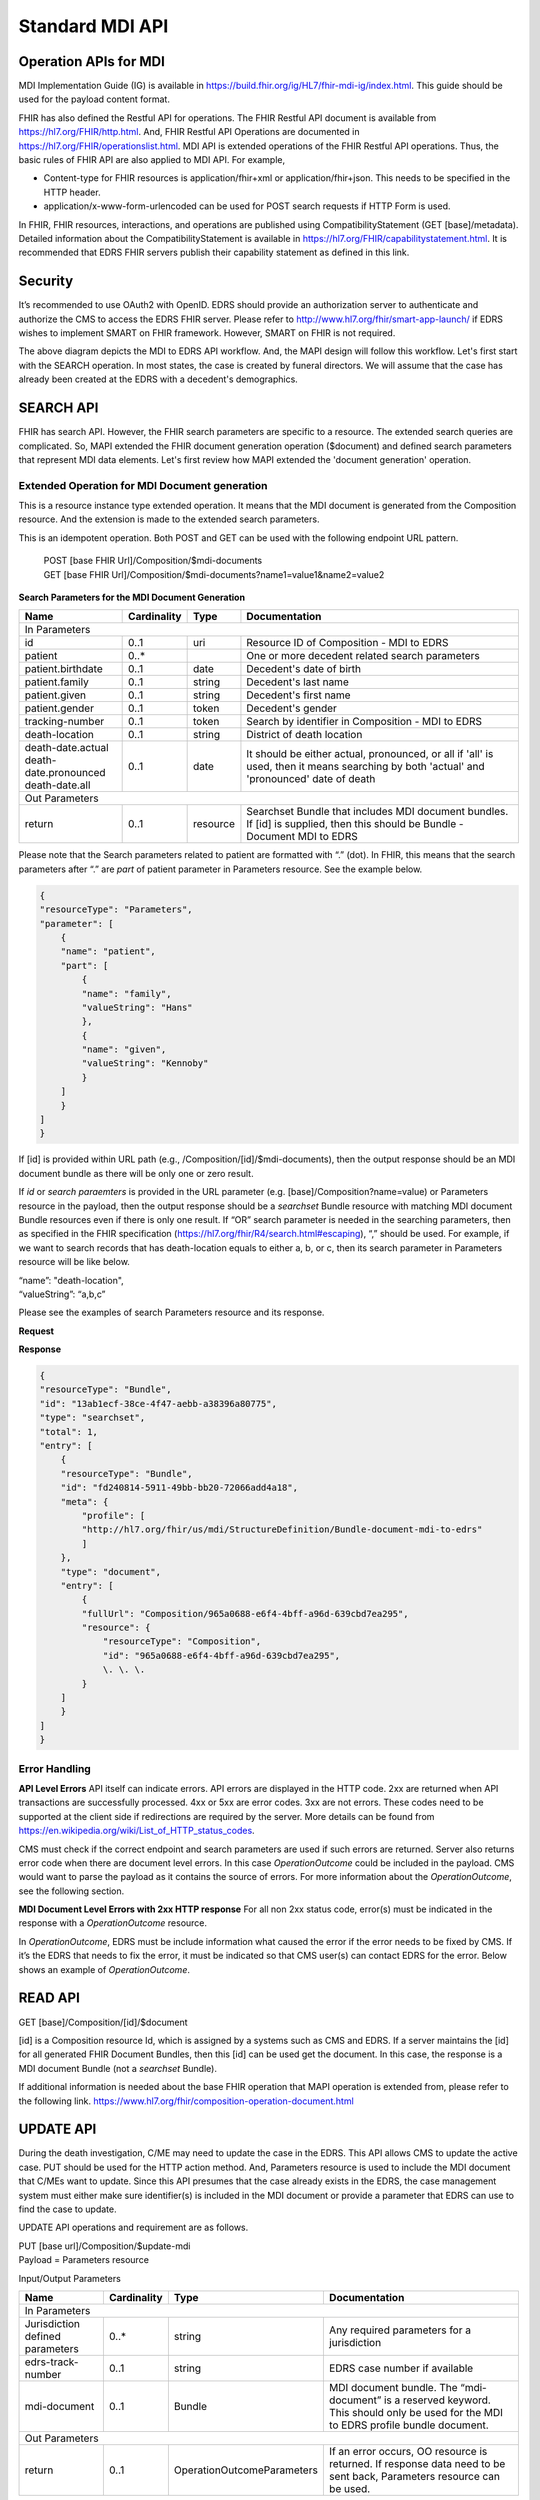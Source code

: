 Standard MDI API
================
Operation APIs for MDI
----------------------
MDI Implementation Guide (IG) is available in https://build.fhir.org/ig/HL7/fhir-mdi-ig/index.html. This 
guide should be used for the payload content format.
 
FHIR has also defined the Restful API for operations. The FHIR Restful API document is available from 
https://hl7.org/FHIR/http.html. And, FHIR Restful API Operations are documented in 
https://hl7.org/FHIR/operationslist.html. MDI API is extended operations of the FHIR Restful 
API operations. Thus, the basic rules of FHIR API are also applied to MDI API. For example,

* Content-type for FHIR resources is application/fhir+xml or application/fhir+json. This needs to 
  be specified in the HTTP header. 
* application/x-www-form-urlencoded can be used for POST search requests if HTTP Form is used. 
 
In FHIR, FHIR resources, interactions, and operations are published using CompatibilityStatement 
(GET [base]/metadata). Detailed information about the CompatibilityStatement is available 
in https://hl7.org/FHIR/capabilitystatement.html. It is recommended that EDRS FHIR servers publish 
their capability statement as defined in this link. 

Security
--------
It’s recommended to use OAuth2 with OpenID. EDRS should provide an authorization server to authenticate and 
authorize the CMS to access the EDRS FHIR server. Please refer to http://www.hl7.org/fhir/smart-app-launch/ 
if EDRS wishes to implement SMART on FHIR framework. However, SMART on FHIR is not required.  

.. image::
   ../images/mapi_cms_to_edrs_workflow.png
   :alt: MDI to EDRS Workflow


The above diagram depicts the MDI to EDRS API workflow. And, the MAPI design will follow this workflow.
Let's first start with the SEARCH operation. In most states, the case is created by funeral directors. 
We will assume that the case has already been created at the EDRS with a decedent's demographics.

SEARCH API
----------
FHIR has search API. However, the FHIR search parameters are specific to a resource. The extended
search queries are complicated. So, MAPI extended the FHIR document generation operation ($document) and 
defined search parameters that represent MDI data elements. Let's first review how MAPI extended the 
'document generation' operation. 

Extended Operation for MDI Document generation
^^^^^^^^^^^^^^^^^^^^^^^^^^^^^^^^^^^^^^^^^^^^^^
This is a resource instance type extended operation. It means that the MDI document is generated from the 
Composition resource. And the extension is made to the extended search parameters.

This is an idempotent operation. Both POST and GET can be used with the following endpoint URL pattern.

 | POST [base FHIR Url]/Composition/$mdi-documents
 | GET  [base FHIR Url]/Composition/$mdi-documents?name1=value1&name2=value2


**Search Parameters for the MDI Document Generation**

+--------------------------+-------------+----------+---------------------------------------------------+
| Name                     | Cardinality | Type     | Documentation                                     |
+==========================+=============+==========+===================================================+
| In Parameters                                                                                         |
+--------------------------+-------------+----------+---------------------------------------------------+
| id                       | 0..1        | uri      | Resource ID of Composition - MDI to EDRS          |
+--------------------------+-------------+----------+---------------------------------------------------+
| patient                  | 0..*        |          | One or more decedent related search parameters    |
+--------------------------+-------------+----------+---------------------------------------------------+
| patient.birthdate        | 0..1        | date     | Decedent's date of birth                          |
+--------------------------+-------------+----------+---------------------------------------------------+
| patient.family           | 0..1        | string   | Decedent's last name                              |
+--------------------------+-------------+----------+---------------------------------------------------+
| patient.given            | 0..1        | string   | Decedent's first name                             |
+--------------------------+-------------+----------+---------------------------------------------------+
| patient.gender           | 0..1        | token    | Decedent's gender                                 |
+--------------------------+-------------+----------+---------------------------------------------------+
| tracking-number          | 0..1        | token    | Search by identifier in Composition - MDI to EDRS |
+--------------------------+-------------+----------+---------------------------------------------------+
| death-location           | 0..1        | string   | District of death location                        |
+--------------------------+-------------+----------+---------------------------------------------------+
| | death-date.actual      | 0..1        | date     | It should be either actual, pronounced, or all    |
| | death-date.pronounced  |             |          | if 'all' is used, then it means searching by both |
| | death-date.all         |             |          | 'actual' and 'pronounced' date of death           |
+--------------------------+-------------+----------+---------------------------------------------------+
| Out Parameters                                                                                        |
+--------------------------+-------------+----------+---------------------------------------------------+
| return                   | 0..1        | resource | Searchset Bundle that includes MDI document       |
|                          |             |          | bundles. If [id] is supplied, then this should be |
|                          |             |          | Bundle - Document MDI to EDRS                     |
+--------------------------+-------------+----------+---------------------------------------------------+

Please note that the Search parameters related to patient are formatted with “.” (dot). In FHIR, this means 
that the search parameters after “.” are *part* of patient parameter in Parameters resource. 
See the example below.

.. code-block:: json-object

    {
    "resourceType": "Parameters",
    "parameter": [
        {
        "name": "patient",
        "part": [
            { 
            "name": "family",
            "valueString": "Hans"
            },
            { 
            "name": "given",
            "valueString": "Kennoby"
            }
        ]
        }
    ]
    }

If [id] is provided within URL path (e.g., /Composition/[id]/$mdi-documents), then the output response 
should be an MDI document bundle as there will be only one or zero result.

If *id* or *search paraemters* is provided in the URL parameter (e.g. [base]/Composition?name=value) 
or Parameters resource in the payload, then the output response should be a *searchset* Bundle resource 
with matching MDI document Bundle resources even if there is only one result. If “OR” search parameter 
is needed in the searching parameters, then as specified in the FHIR specification 
(https://hl7.org/fhir/R4/search.html#escaping), “,” should be used. For example, if we want to search 
records that has death-location equals to either a, b, or c, then its search parameter in Parameters
resource will be like below.

| “name”: "death-location",
| “valueString”: “a,b,c”

Please see the examples of search Parameters resource and its response.

**Request**

.. code-block:: json
    :caption: POST [base]/Composition/$mdi-documents
    
    {
    "resourceType": "Parameters",
    "parameter": [
        {
        "name": "patient",
        "part": [
            { 
            "name": "family",
            "valueString": "Hans"
            },
            { 
            "name": "given",
            "valueString": "Kennoby"
            }
        ]
        }
    ]
    }


**Response**

.. code-block:: json

    {
    "resourceType": "Bundle",
    "id": "13ab1ecf-38ce-4f47-aebb-a38396a80775",
    "type": "searchset",
    "total": 1,
    "entry": [
        {
        "resourceType": "Bundle",
        "id": "fd240814-5911-49bb-bb20-72066add4a18",
        "meta": {
            "profile": [
            "http://hl7.org/fhir/us/mdi/StructureDefinition/Bundle-document-mdi-to-edrs"
            ]
        },
        "type": "document",
        "entry": [
            {
            "fullUrl": "Composition/965a0688-e6f4-4bff-a96d-639cbd7ea295",
            "resource": {
                "resourceType": "Composition",
                "id": "965a0688-e6f4-4bff-a96d-639cbd7ea295",
                \. \. \.
            }
        ]
        }
    ]
    }

Error Handling
^^^^^^^^^^^^^^
**API Level Errors**
API itself can indicate errors. API errors are displayed in the HTTP code. 2xx are returned when API 
transactions are successfully processed. 4xx or 5xx are error codes. 3xx are not errors. These codes 
need to be supported at the client side if redirections are required by the server. More details can 
be found from https://en.wikipedia.org/wiki/List_of_HTTP_status_codes. 

CMS must check if the correct endpoint and search parameters are used if such errors are returned. Server
also returns error code when there are document level errors. In this case *OperationOutcome* could be
included in the payload. CMS would want to parse the payload as it contains the source of errors. For
more information about the *OperationOutcome*, see the following section.

**MDI Document Level Errors with 2xx HTTP response**
For all non 2xx status code, error(s) must be indicated in the response with a *OperationOutcome* resource. 

In *OperationOutcome*, EDRS must be include information what caused the error if the error needs to be 
fixed by CMS. If it’s the EDRS that needs to fix the error, it must be indicated so that CMS user(s) can 
contact EDRS for the error. Below shows an example of *OperationOutcome*.

.. code-block:: json
    :caption: HTTP/1.1 500 Internal Server Error

    {
    "resourceType": "OperationOutcome",
    "id": "searchfail",
    "text": {
        "status": "generated",
        "div": "<div xmlns=\"http://www.w3.org/1999/xhtml\">\n      
        <p>The &quot;name&quot; parameter has the modifier &quot;exact&quot; which is not supported by 
        this server</p>\n</div>"
    },
    "issue": [
        {
        "severity": "fatal",
        "code": "code-invalid",
        "details": {
            "text": "The \"name\" parameter has the modifier \"exact\" which is not supported by this server"
        }
        }
    ]
    }


READ API
--------
| GET [base]/Composition/[id]/$document

[id] is a Composition resource Id, which is assigned by a systems such as CMS and EDRS. If a server maintains
the [id] for all generated FHIR Document Bundles, then this [id] can be used get the document. In this case,
the response is a MDI document Bundle (not a *searchset* Bundle).

If additional information is needed about the base FHIR operation that MAPI operation is extended from, 
please refer to the following link.
https://www.hl7.org/fhir/composition-operation-document.html


UPDATE API
-----------------
During the death investigation, C/ME may need to update the case in the EDRS. This API allows CMS to update
the active case. PUT should be used for the HTTP action method. And, Parameters resource is used to include
the MDI document that C/MEs want to update. Since this API presumes that the case already exists in the
EDRS, the case management system must either make sure identifier(s) is included in the MDI document or 
provide a parameter that EDRS can use to find the case to update.

UPDATE API operations and requirement are as follows.

| PUT [base url]/Composition/$update-mdi
| Payload = Parameters resource


Input/Output Parameters

+------------------------+-------------+----------------------------+---------------------------------+
| Name                   | Cardinality | Type                       | Documentation                   |
+========================+=============+============================+=================================+
| In Parameters                                                                                       |
+------------------------+-------------+----------------------------+---------------------------------+
| Jurisdiction defined   | 0..*        | string                     | Any required parameters for a   |
| parameters             |             |                            | jurisdiction                    |
+------------------------+-------------+----------------------------+---------------------------------+
| edrs-track-number      | 0..1        | string                     | EDRS case number if available   |
+------------------------+-------------+----------------------------+---------------------------------+
| mdi-document           | 0..1        | Bundle                     | MDI document bundle. The        |
|                        |             |                            | “mdi-document” is a reserved    |
|                        |             |                            | keyword. This should only be    |
|                        |             |                            | used for the MDI to EDRS        |
|                        |             |                            | profile bundle document.        |
+------------------------+-------------+----------------------------+---------------------------------+
| Out Parameters                                                                                      |
+------------------------+-------------+----------------------------+---------------------------------+
| return                 | 0..1        | OperationOutcomeParameters | If an error occurs, OO resource |
|                        |             |                            | is returned. If response data   |
|                        |             |                            | need to be sent back,           |
|                        |             |                            | Parameters resource can be used.|
+------------------------+-------------+----------------------------+---------------------------------+

Ex. **Request** in the payload

.. code-block:: json

    {    
    "resourceType": "Parameters",    
    "parameter": [
        { 
        "name": edrs-track-number",
        "valueString": "1234"
        },        
        { 
        "name": "jurisdiction defined key2",
        "valueString": "value2"
        },
        \. \. \.

        { 
        "name": "mdi-document",
        "resource": \<MDI document bundle here\>
        }
        ]
    } 


*In Parameters* include parameters that can be used for search and MDI document that has updated information. 
UPDATE API allows custom local search parameters. If there are local search parameters that are required
for the case search, the local search parameters can be defined in the Parameters resource. In the table 
above, this is labeled as "*Jurisdiction defined parameters*". It can be any name and type. However, any 
parameter created by this method would only be supported by systems that can understand the parameter. If 
*Jurisdiction defined parameters* exist but cannot be understood, they should be ignored and NOT cause 
an error.

The MDI document in the search parameter, *mdi-document*, needs to conform to MDI IG profiles.  It is 
not required to include all the data elements in the MDI docvument. Only data elements that need to be 
updated can be included. At the EDRS, empty data elements or missing elments should not be understood as 
DELETE. They should be understood as '*Not Applicable*/. Deleting cases or data elements wihtin a case 
should be handled in a separate API (i.e. DELETE API).

If CMS decided to use the attached MDI document to include search parameters, it is recommended to use
identifier extension(s) in the Composistion resource located in the MDI document entry. MDI IG defines 
tracking numbers in the extended identifiers. Thus, this can be used for searching.

The response for a successful UPDATE API should be 200 OK. The payload is not required. If 
EDRS or CMS needs some data with the response, the Parameters resource can be used. Jurisdiction and 
C/ME office can use the same parameters as *In Parameters* parameters. If the submitted MDI document will 
be included in the response body, then “mdi-document” parameter key should be used. If the API operation was 
successful, but there were some warnings that EDRS wants to send back to CMS, then parameter name 
should be “warning”. And, “resource” should be used to include OperationOutcome resource. If the API 
operations were failed, then the response should be OperationOutcome resource with a HTTP error code. 
Please see the example of response below. 

Ex. **Response** if the operation was successful, and EDRS wanted to respond with updated data.

.. code-block:: json

    {
        "resourceType": "Parameters",    
        "parameter": [
        { 
        "name": "jurisdiction defined key1",
        "valueString": "value1"
        },        
        { 
        "name": "jurisdiction defined key2",
        "valueString": "value2"
        },
        \. \. \.

        { 
        "name": "mdi-document",
        "resource": <MDI document bundle>
        },
        { 
        "name": "warning",
        "resource": \<OperationOutcome resource\>
        }
        ]
    }

**Response** if error occured.

.. code-block:: json

    {
    "resourceType": "OperationOutcome",
    "id": "searchfail",
    "text": {
        "status": "generated",
        "div": "<div xmlns=\"http://www.w3.org/1999/xhtml\">\n      <p>The &quot;case number&quot; 1234 does not exist</p>\n    </div>"
    },
    "issue": [
        {
        "severity": "fatal",
        "code": "case-invalid",
        "details": {
            "text": "The \"case number\" 1234 does not exist."
        }
        }
    ]
    }

